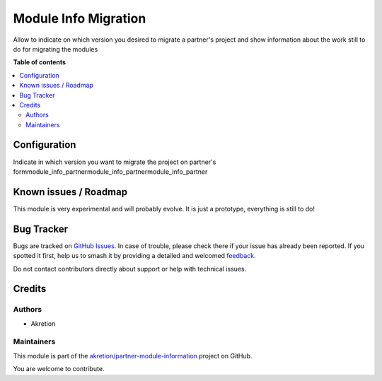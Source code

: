 =====================
Module Info Migration
=====================

.. 
   !!!!!!!!!!!!!!!!!!!!!!!!!!!!!!!!!!!!!!!!!!!!!!!!!!!!
   !! This file is generated by oca-gen-addon-readme !!
   !! changes will be overwritten.                   !!
   !!!!!!!!!!!!!!!!!!!!!!!!!!!!!!!!!!!!!!!!!!!!!!!!!!!!
   !! source digest: sha256:db94417c8ac9bb12eaf0a294336357baa6c67520c37bcc5cfef6ea234df8d59b
   !!!!!!!!!!!!!!!!!!!!!!!!!!!!!!!!!!!!!!!!!!!!!!!!!!!!

.. |badge1| image:: https://img.shields.io/badge/maturity-Beta-yellow.png
    :target: https://odoo-community.org/page/development-status
    :alt: Beta
.. |badge2| image:: https://img.shields.io/badge/licence-AGPL--3-blue.png
    :target: http://www.gnu.org/licenses/agpl-3.0-standalone.html
    :alt: License: AGPL-3
.. |badge3| image:: https://img.shields.io/badge/github-akretion%2Fpartner--module--information-lightgray.png?logo=github
    :target: https://github.com/akretion/partner-module-information/tree/16.0/module_info_migration
    :alt: akretion/partner-module-information

|badge1| |badge2| |badge3|

Allow to indicate on which version you desired to migrate a partner's project and show information
about the work still to do for migrating the modules

**Table of contents**

.. contents::
   :local:

Configuration
=============

Indicate in which version you want to migrate the project on partner's formmodule_info_partnermodule_info_partnermodule_info_partner

Known issues / Roadmap
======================

This module is very experimental and will probably evolve. It is just a prototype, everything is still to do!

Bug Tracker
===========

Bugs are tracked on `GitHub Issues <https://github.com/akretion/partner-module-information/issues>`_.
In case of trouble, please check there if your issue has already been reported.
If you spotted it first, help us to smash it by providing a detailed and welcomed
`feedback <https://github.com/akretion/partner-module-information/issues/new?body=module:%20module_info_migration%0Aversion:%2016.0%0A%0A**Steps%20to%20reproduce**%0A-%20...%0A%0A**Current%20behavior**%0A%0A**Expected%20behavior**>`_.

Do not contact contributors directly about support or help with technical issues.

Credits
=======

Authors
~~~~~~~

* Akretion

Maintainers
~~~~~~~~~~~

This module is part of the `akretion/partner-module-information <https://github.com/akretion/partner-module-information/tree/16.0/module_info_migration>`_ project on GitHub.

You are welcome to contribute.
